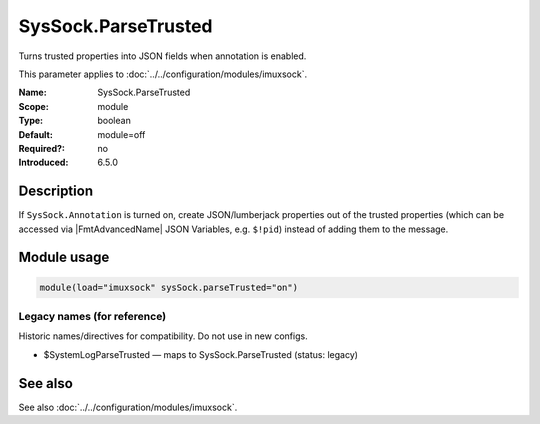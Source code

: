 .. _param-imuxsock-syssock-parsetrusted:
.. _imuxsock.parameter.module.syssock-parsetrusted:

SysSock.ParseTrusted
====================

.. index::
   single: imuxsock; SysSock.ParseTrusted
   single: SysSock.ParseTrusted

.. summary-start

Turns trusted properties into JSON fields when annotation is enabled.

.. summary-end

This parameter applies to :doc:`../../configuration/modules/imuxsock`.

:Name: SysSock.ParseTrusted
:Scope: module
:Type: boolean
:Default: module=off
:Required?: no
:Introduced: 6.5.0

Description
-----------
If ``SysSock.Annotation`` is turned on, create JSON/lumberjack properties
out of the trusted properties (which can be accessed via |FmtAdvancedName|
JSON Variables, e.g. ``$!pid``) instead of adding them to the message.

.. versionadded:: 7.2.7
   |FmtAdvancedName| directive introduced

.. versionadded:: 7.3.8
   |FmtAdvancedName| directive introduced

.. versionadded:: 6.5.0
   |FmtObsoleteName| directive introduced

Module usage
------------
.. _param-imuxsock-module-syssock-parsetrusted:
.. _imuxsock.parameter.module.syssock-parsetrusted-usage:

.. code-block:: rsyslog

   module(load="imuxsock" sysSock.parseTrusted="on")

Legacy names (for reference)
~~~~~~~~~~~~~~~~~~~~~~~~~~~~
Historic names/directives for compatibility. Do not use in new configs.

.. _imuxsock.parameter.legacy.systemlogparsetrusted:

- $SystemLogParseTrusted — maps to SysSock.ParseTrusted (status: legacy)

.. index::
   single: imuxsock; $SystemLogParseTrusted
   single: $SystemLogParseTrusted

See also
--------
See also :doc:`../../configuration/modules/imuxsock`.
